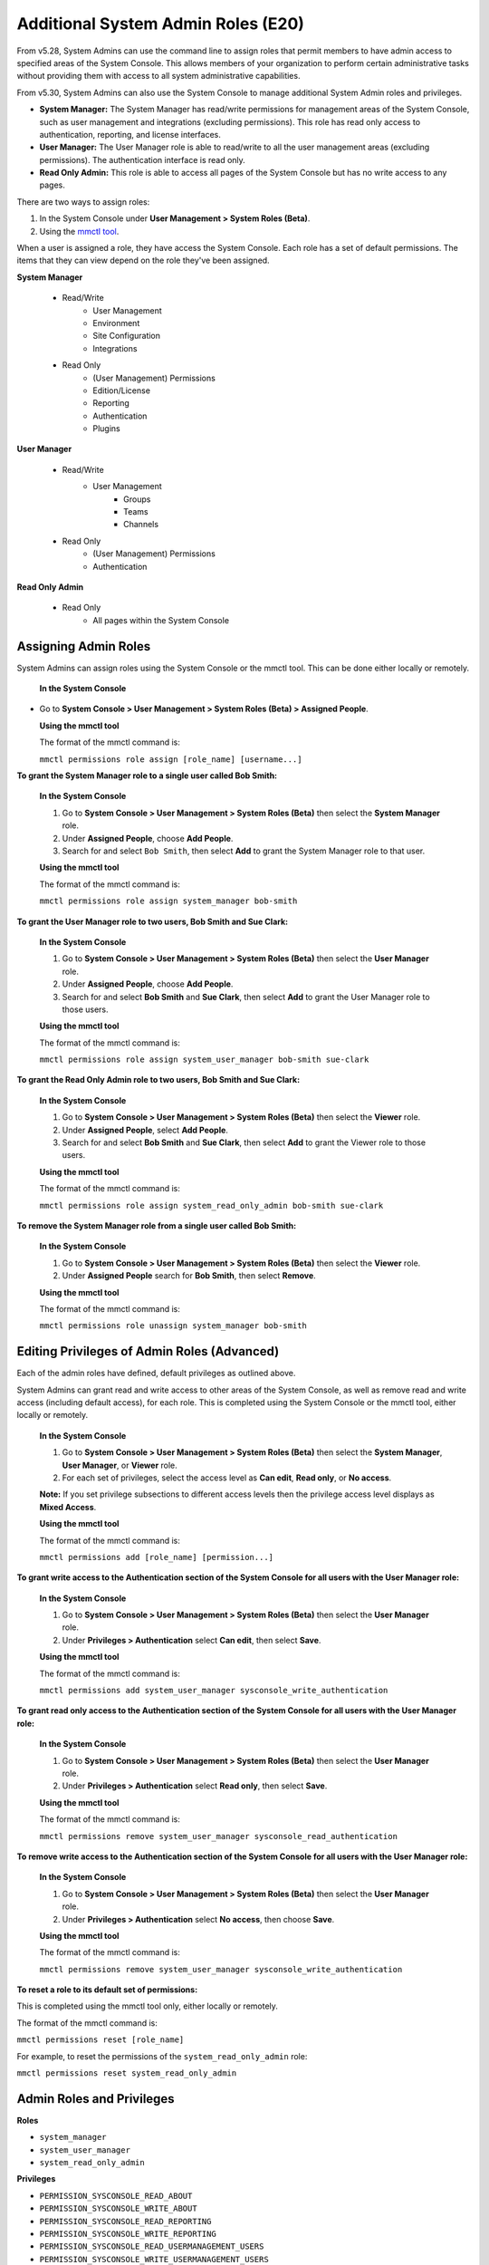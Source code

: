 ====================================
Additional System Admin Roles (E20)
====================================

From v5.28, System Admins can use the command line to assign roles that permit members to have admin access to specified areas of the System Console. This allows members of your organization to perform certain administrative tasks without providing them with access to all system administrative capabilities.

From v5.30, System Admins can also use the System Console to manage additional System Admin roles and privileges.

- **System Manager:** The System Manager has read/write permissions for management areas of the System Console, such as user management and integrations (excluding permissions). This role has read only access to authentication, reporting, and license interfaces.
- **User Manager:** The User Manager role is able to read/write to all the user management areas (excluding permissions). The authentication interface is read only.
- **Read Only Admin:** This role is able to access all pages of the System Console but has no write access to any pages.

There are two ways to assign roles:

1. In the System Console under **User Management > System Roles (Beta)**.

2. Using the `mmctl tool <https://docs.mattermost.com/administration/mmctl-cli-tool.html>`_.

When a user is assigned a role, they have access the System Console. Each role has a set of default permissions. The items that they can view depend on the role they've been assigned.

**System Manager**

  - Read/Write
      - User Management
      - Environment
      - Site Configuration
      - Integrations
  - Read Only
     - (User Management) Permissions
     - Edition/License
     - Reporting
     - Authentication
     - Plugins

**User Manager**

  - Read/Write
      - User Management 
         - Groups
         - Teams
         - Channels       
  - Read Only
      - (User Management) Permissions
      - Authentication

**Read Only Admin**

  - Read Only
     - All pages within the System Console

Assigning Admin Roles
---------------------

System Admins can assign roles using the System Console or the mmctl tool. This can be done either locally or remotely.

  **In the System Console**

- Go to **System Console > User Management > System Roles (Beta) > Assigned People**. 

  **Using the mmctl tool**

  The format of the mmctl command is:

  ``mmctl permissions role assign [role_name] [username...]``

**To grant the System Manager role to a single user called Bob Smith:**

  **In the System Console**

  1. Go to **System Console > User Management > System Roles (Beta)** then select the **System Manager** role.

  2. Under **Assigned People**, choose **Add People**.

  3. Search for and select ``Bob Smith``, then select **Add** to grant the System Manager role to that user.

  **Using the mmctl tool**

  The format of the mmctl command is:

  ``mmctl permissions role assign system_manager bob-smith``

**To grant the User Manager role to two users, Bob Smith and Sue Clark:**

  **In the System Console**

  1. Go to **System Console > User Management > System Roles (Beta)** then select the **User Manager** role.

  2. Under **Assigned People**, choose **Add People**.

  3. Search for and select **Bob Smith** and **Sue Clark**, then select **Add** to grant the User Manager role to those users.

  **Using the mmctl tool**

  The format of the mmctl command is:

  ``mmctl permissions role assign system_user_manager bob-smith sue-clark``

**To grant the Read Only Admin role to two users, Bob Smith and Sue Clark:**

  **In the System Console**

  1. Go to **System Console > User Management > System Roles (Beta)** then select the **Viewer** role.

  2. Under **Assigned People**, select **Add People**.

  3. Search for and select **Bob Smith** and **Sue Clark**, then select **Add** to grant the Viewer role to those users.

  **Using the mmctl tool**

  The format of the mmctl command is:

  ``mmctl permissions role assign system_read_only_admin bob-smith sue-clark``

**To remove the System Manager role from a single user called Bob Smith:**

  **In the System Console**

  1. Go to **System Console > User Management > System Roles (Beta)** then select the **Viewer** role.

  2. Under **Assigned People** search for **Bob Smith**, then select **Remove**.

  **Using the mmctl tool**

  The format of the mmctl command is:

  ``mmctl permissions role unassign system_manager bob-smith``

Editing Privileges of Admin Roles (Advanced)
--------------------------------------------

Each of the admin roles have defined, default privileges as outlined above. 

System Admins can grant read and write access to other areas of the System Console, as well as remove read and write access (including default access), for each role. This is completed using the System Console or the mmctl tool, either locally or remotely.

  **In the System Console**

  1. Go to **System Console > User Management > System Roles (Beta)** then select the **System Manager**, **User Manager**, or **Viewer** role.

  2. For each set of privileges, select the access level as **Can edit**, **Read only**, or **No access**.

  **Note:** If you set privilege subsections to different access levels then the privilege access level displays as **Mixed Access**.

  **Using the mmctl tool**

  The format of the mmctl command is:

  ``mmctl permissions add [role_name] [permission...]``

**To grant write access to the Authentication section of the System Console for all users with the User Manager role:**

  **In the System Console**

  1. Go to **System Console > User Management > System Roles (Beta)** then select the **User Manager** role.

  2. Under **Privileges > Authentication** select **Can edit**, then select **Save**.

  **Using the mmctl tool**

  The format of the mmctl command is:

  ``mmctl permissions add system_user_manager sysconsole_write_authentication``

**To grant read only access to the Authentication section of the System Console for all users with the User Manager role:**

  **In the System Console**

  1. Go to **System Console > User Management > System Roles (Beta)** then select the **User Manager** role.

  2. Under **Privileges > Authentication** select **Read only**, then select **Save**.

  **Using the mmctl tool**

  The format of the mmctl command is:

  ``mmctl permissions remove system_user_manager sysconsole_read_authentication``

**To remove write access to the Authentication section of the System Console for all users with the User Manager role:**
  
  **In the System Console**

  1. Go to **System Console > User Management > System Roles (Beta)** then select the **User Manager** role.

  2. Under **Privileges > Authentication** select **No access**, then choose **Save**.

  **Using the mmctl tool**
  
  The format of the mmctl command is:

  ``mmctl permissions remove system_user_manager sysconsole_write_authentication``

**To reset a role to its default set of permissions:**

This is completed using the mmctl tool only, either locally or remotely.

The format of the mmctl command is:

``mmctl permissions reset [role_name]``

For example, to reset the permissions of the ``system_read_only_admin`` role:

``mmctl permissions reset system_read_only_admin``

Admin Roles and Privileges
---------------------------

**Roles**

- ``system_manager``
- ``system_user_manager``
- ``system_read_only_admin``

**Privileges**

- ``PERMISSION_SYSCONSOLE_READ_ABOUT``
- ``PERMISSION_SYSCONSOLE_WRITE_ABOUT``

- ``PERMISSION_SYSCONSOLE_READ_REPORTING``
- ``PERMISSION_SYSCONSOLE_WRITE_REPORTING``

- ``PERMISSION_SYSCONSOLE_READ_USERMANAGEMENT_USERS``
- ``PERMISSION_SYSCONSOLE_WRITE_USERMANAGEMENT_USERS``

- ``PERMISSION_SYSCONSOLE_READ_USERMANAGEMENT_GROUPS``
- ``PERMISSION_SYSCONSOLE_WRITE_USERMANAGEMENT_GROUPS``

- ``PERMISSION_SYSCONSOLE_READ_USERMANAGEMENT_TEAMS``
- ``PERMISSION_SYSCONSOLE_WRITE_USERMANAGEMENT_TEAMS``

- ``PERMISSION_SYSCONSOLE_READ_USERMANAGEMENT_CHANNELS``
- ``PERMISSION_SYSCONSOLE_WRITE_USERMANAGEMENT_CHANNELS``

- ``PERMISSION_SYSCONSOLE_READ_USERMANAGEMENT_PERMISSIONS``
- ``PERMISSION_SYSCONSOLE_WRITE_USERMANAGEMENT_PERMISSIONS``

- ``PERMISSION_SYSCONSOLE_READ_ENVIRONMENT``
- ``PERMISSION_SYSCONSOLE_WRITE_ENVIRONMENT``

- ``PERMISSION_SYSCONSOLE_READ_SITE``
- ``PERMISSION_SYSCONSOLE_WRITE_SITE``

- ``PERMISSION_SYSCONSOLE_READ_AUTHENTICATION``
- ``PERMISSION_SYSCONSOLE_WRITE_AUTHENTICATION``

- ``PERMISSION_SYSCONSOLE_READ_PLUGINS``
- ``PERMISSION_SYSCONSOLE_WRITE_PLUGINS``

- ``PERMISSION_SYSCONSOLE_READ_INTEGRATIONS``
- ``PERMISSION_SYSCONSOLE_WRITE_INTEGRATIONS``

- ``PERMISSION_SYSCONSOLE_READ_COMPLIANCE``
- ``PERMISSION_SYSCONSOLE_WRITE_COMPLIANCE``

- ``PERMISSION_SYSCONSOLE_READ_EXPERIMENTAL``
- ``PERMISSION_SYSCONSOLE_WRITE_EXPERIMENTAL``

Frequently Asked Questions
--------------------------

Can a User Manager or System Manager reset an administrator’s email or password without their knowledge?
^^^^^^^^^^^^^^^^^^^^^^^^^^^^^^^^^^^^^^^^^^^^^^^^^^^^^^^^^^^^^^^^^^^^^^^^^^^^^^^^^^^^^^^^^^^^^^^^^^^^^^^^

This is not possible with the default privileges of these roles. The ability to reset passwords or email addresses of administrators is limited to System Admins.  

Can a User Manager or System Manager access the configuration file? 
^^^^^^^^^^^^^^^^^^^^^^^^^^^^^^^^^^^^^^^^^^^^^^^^^^^^^^^^^^^^^^^^^^^

Yes. However, they will only have access to read actual values and modify values in accordance with their permissions. If appropriate read permissions do not exist, the default key values will be displayed.

Are all actions of admin roles logged?
^^^^^^^^^^^^^^^^^^^^^^^^^^^^^^^^^^^^^^

Every change made by any admin is included in the audit log.

Can a System Manager change their own permissions or elevate their role?
^^^^^^^^^^^^^^^^^^^^^^^^^^^^^^^^^^^^^^^^^^^^^^^^^^^^^^^^^^^^^^^^^^^^^^^^

No. System Managers can't elevate their role, and aren't able to elevate other members' roles.

Can any of the new roles view API keys/passwords or other sensitive information within the System Console (such as SMTP, AWS, Elastic Search)?
^^^^^^^^^^^^^^^^^^^^^^^^^^^^^^^^^^^^^^^^^^^^^^^^^^^^^^^^^^^^^^^^^^^^^^^^^^^^^^^^^^^^^^^^^^^^^^^^^^^^^^^^^^^^^^^^^^^^^^^^^^^^^^^^^^^^^^^^^^^^^

No, password information is only visible to System Admins and is obfuscated for other roles.

If download links for compliance exports are enabled in the System Console, can a Read Only Admin download the reports? 
^^^^^^^^^^^^^^^^^^^^^^^^^^^^^^^^^^^^^^^^^^^^^^^^^^^^^^^^^^^^^^^^^^^^^^^^^^^^^^^^^^^^^^^^^^^^^^^^^^^^^^^^^^^^^^^^^^^^^^^

Only roles that are explicitly granted access to **System Console > Compliance** have access to download compliance reports. 

Can any of the new roles force-join Private channels?
^^^^^^^^^^^^^^^^^^^^^^^^^^^^^^^^^^^^^^^^^^^^^^^^^^^^^

Yes at this time they can, however, we will be improving on this behavior in the future with a prompt that lets them know they are entering a private channel. We are also planning on adding a permission which would remove the ability to access Private channels.

Can I create a new role or clone an existing role?
^^^^^^^^^^^^^^^^^^^^^^^^^^^^^^^^^^^^^^^^^^^^^^^^^^

No, but we are actively seeking feedback on this capability.

Can I use an LDAP filter to assign these roles?
^^^^^^^^^^^^^^^^^^^^^^^^^^^^^^^^^^^^^^^^^^^^^^^

No, but we are considering this functionality for a future enhancement.

Can I rename the roles?
^^^^^^^^^^^^^^^^^^^^^^^

This is being considered for future development.

Can a System Manager or User Manager demote or deactivate another Admin or Manager?
^^^^^^^^^^^^^^^^^^^^^^^^^^^^^^^^^^^^^^^^^^^^^^^^^^^^^^^^^^^^^^^^^^^^^^^^^^^^^^^^^^^

No privilege grants the authority to deactivate or demote another admin. 

Can a System Manager or User Manager assign or unassign admin roles?
^^^^^^^^^^^^^^^^^^^^^^^^^^^^^^^^^^^^^^^^^^^^^^^^^^^^^^^^^^^^^^^^^^^^

Only the System Admin has access to edit system roles.
